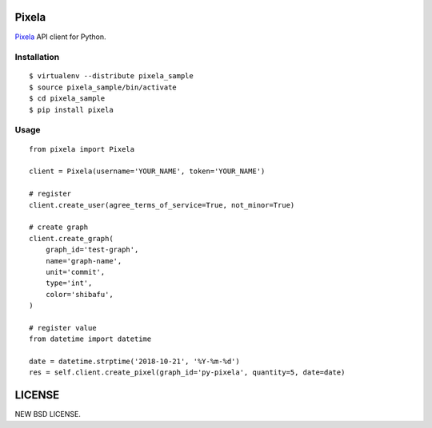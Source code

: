 Pixela
======

`Pixela <https://pixe.la/>`_ API client for Python.

Installation
------------

::

  $ virtualenv --distribute pixela_sample
  $ source pixela_sample/bin/activate
  $ cd pixela_sample
  $ pip install pixela

Usage
-----

::

  from pixela import Pixela

  client = Pixela(username='YOUR_NAME', token='YOUR_NAME')

  # register
  client.create_user(agree_terms_of_service=True, not_minor=True)

  # create graph
  client.create_graph(
      graph_id='test-graph',
      name='graph-name',
      unit='commit',
      type='int',
      color='shibafu',
  )

  # register value
  from datetime import datetime

  date = datetime.strptime('2018-10-21', '%Y-%m-%d')
  res = self.client.create_pixel(graph_id='py-pixela', quantity=5, date=date)

LICENSE
=======
NEW BSD LICENSE.
